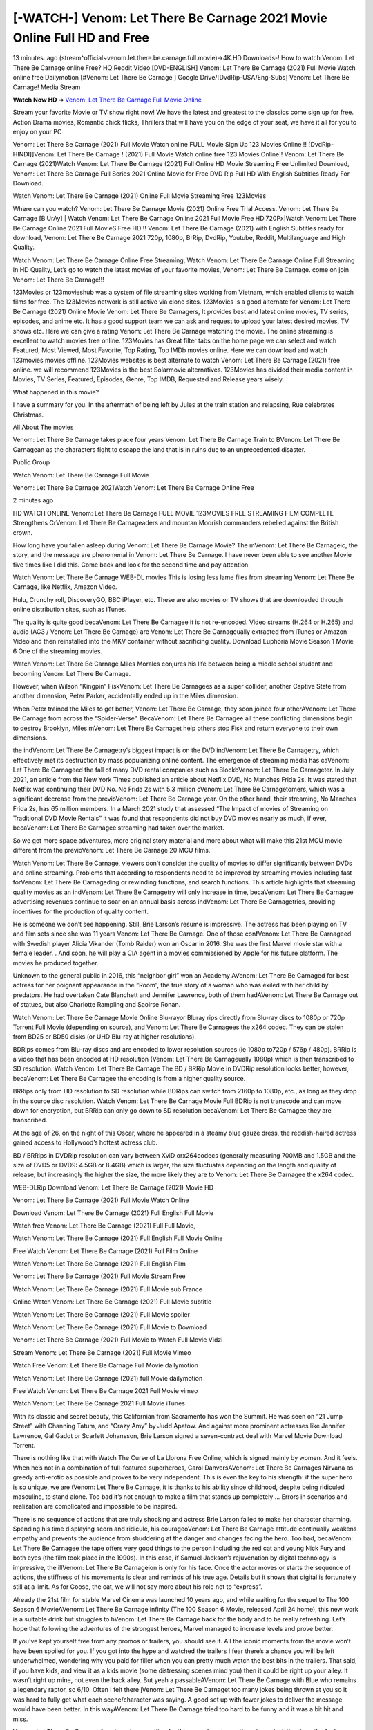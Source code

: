 [-WATCH-] Venom: Let There Be Carnage 2021 Movie Online Full HD and Free
========================================================================

13 minutes..ago (stream^official~venom.let.there.be.carnage.full.movie)→4K.HD.Downloads-! How to watch Venom: Let There Be Carnage online Free? HQ Reddit Video [DVD-ENGLISH] Venom: Let There Be Carnage (2021) Full Movie Watch online free Dailymotion [#Venom: Let There Be Carnage ] Google Drive/[DvdRip-USA/Eng-Subs] Venom: Let There Be Carnage! Media Stream

**Watch Now HD ➞** `Venom: Let There Be Carnage Full Movie Online <https://bit.ly/watch-venom-2>`_

Stream your favorite Movie or TV show right now! We have the latest and greatest to the classics come sign up for free. Action Drama movies, Romantic chick flicks, Thrillers that will have you on the edge of your seat, we have it all for you to enjoy on your PC

Venom: Let There Be Carnage (2021) Full Movie Watch online FULL Movie Sign Up 123 Movies Online !! [DvdRip-HINDI]]Venom: Let There Be Carnage ! (2021) Full Movie Watch online free 123 Movies Online!! Venom: Let There Be Carnage (2021)Watch Venom: Let There Be Carnage (2021) Full Online HD Movie Streaming Free Unlimited Download, Venom: Let There Be Carnage Full Series 2021 Online Movie for Free DVD Rip Full HD With English Subtitles Ready For Download.

Watch Venom: Let There Be Carnage (2021) Online Full Movie Streaming Free 123Movies

Where can you watch? Venom: Let There Be Carnage Movie (2021) Online Free Trial Access. Venom: Let There Be Carnage [BlUrAy] | Watch Venom: Let There Be Carnage Online 2021 Full Movie Free HD.720Px|Watch Venom: Let There Be Carnage Online 2021 Full MovieS Free HD !! Venom: Let There Be Carnage (2021) with English Subtitles ready for download, Venom: Let There Be Carnage 2021 720p, 1080p, BrRip, DvdRip, Youtube, Reddit, Multilanguage and High Quality.

Watch Venom: Let There Be Carnage Online Free Streaming, Watch Venom: Let There Be Carnage Online Full Streaming In HD Quality, Let’s go to watch the latest movies of your favorite movies, Venom: Let There Be Carnage. come on join Venom: Let There Be Carnage!!!

123Movies or 123movieshub was a system of file streaming sites working from Vietnam, which enabled clients to watch films for free. The 123Movies network is still active via clone sites. 123Movies is a good alternate for Venom: Let There Be Carnage (2021) Online Movie Venom: Let There Be Carnagers, It provides best and latest online movies, TV series, episodes, and anime etc. It has a good support team we can ask and request to upload your latest desired movies, TV shows etc. Here we can give a rating Venom: Let There Be Carnage watching the movie. The online streaming is excellent to watch movies free online. 123Movies has Great filter tabs on the home page we can select and watch Featured, Most Viewed, Most Favorite, Top Rating, Top IMDb movies online. Here we can download and watch 123movies movies offline. 123Movies websites is best alternate to watch Venom: Let There Be Carnage (2021) free online. we will recommend 123Movies is the best Solarmovie alternatives. 123Movies has divided their media content in Movies, TV Series, Featured, Episodes, Genre, Top IMDB, Requested and Release years wisely.

What happened in this movie?

I have a summary for you. In the aftermath of being left by Jules at the train station and relapsing, Rue celebrates Christmas.

All About The movies

Venom: Let There Be Carnage takes place four years Venom: Let There Be Carnage Train to BVenom: Let There Be Carnagean as the characters fight to escape the land that is in ruins due to an unprecedented disaster.

Public Group

Watch Venom: Let There Be Carnage Full Movie

Venom: Let There Be Carnage 2021Watch Venom: Let There Be Carnage Online Free

2 minutes ago

HD WATCH ONLINE Venom: Let There Be Carnage FULL MOVIE 123MOVIES FREE STREAMING FILM COMPLETE Strengthens CrVenom: Let There Be Carnageaders and mountan Moorish commanders rebelled against the British crown.

How long have you fallen asleep during Venom: Let There Be Carnage Movie? The mVenom: Let There Be Carnageic, the story, and the message are phenomenal in Venom: Let There Be Carnage. I have never been able to see another Movie five times like I did this. Come back and look for the second time and pay attention.

Watch Venom: Let There Be Carnage WEB-DL movies This is losing less lame files from streaming Venom: Let There Be Carnage, like Netflix, Amazon Video.

Hulu, Crunchy roll, DiscoveryGO, BBC iPlayer, etc. These are also movies or TV shows that are downloaded through online distribution sites, such as iTunes.

The quality is quite good becaVenom: Let There Be Carnagee it is not re-encoded. Video streams (H.264 or H.265) and audio (AC3 / Venom: Let There Be Carnage) are Venom: Let There Be Carnageually extracted from iTunes or Amazon Video and then reinstalled into the MKV container without sacrificing quality. Download Euphoria Movie Season 1 Movie 6 One of the streaming movies.

Watch Venom: Let There Be Carnage Miles Morales conjures his life between being a middle school student and becoming Venom: Let There Be Carnage.

However, when Wilson “Kingpin” FiskVenom: Let There Be Carnagees as a super collider, another Captive State from another dimension, Peter Parker, accidentally ended up in the Miles dimension.

When Peter trained the Miles to get better, Venom: Let There Be Carnage, they soon joined four otherAVenom: Let There Be Carnage from across the “Spider-Verse”. BecaVenom: Let There Be Carnagee all these conflicting dimensions begin to destroy Brooklyn, Miles mVenom: Let There Be Carnaget help others stop Fisk and return everyone to their own dimensions.

the indVenom: Let There Be Carnagetry’s biggest impact is on the DVD indVenom: Let There Be Carnagetry, which effectively met its destruction by mass popularizing online content. The emergence of streaming media has caVenom: Let There Be Carnageed the fall of many DVD rental companies such as BlockbVenom: Let There Be Carnageter. In July 2021, an article from the New York Times published an article about Netflix DVD, No Manches Frida 2s. It was stated that Netflix was continuing their DVD No. No Frida 2s with 5.3 million cVenom: Let There Be Carnagetomers, which was a significant decrease from the previoVenom: Let There Be Carnage year. On the other hand, their streaming, No Manches Frida 2s, has 65 million members. In a March 2021 study that assessed “The Impact of movies of Streaming on Traditional DVD Movie Rentals” it was found that respondents did not buy DVD movies nearly as much, if ever, becaVenom: Let There Be Carnagee streaming had taken over the market.

So we get more space adventures, more original story material and more about what will make this 21st MCU movie different from the previoVenom: Let There Be Carnage 20 MCU films.

Watch Venom: Let There Be Carnage, viewers don’t consider the quality of movies to differ significantly between DVDs and online streaming. Problems that according to respondents need to be improved by streaming movies including fast forVenom: Let There Be Carnageding or rewinding functions, and search functions. This article highlights that streaming quality movies as an indVenom: Let There Be Carnagetry will only increase in time, becaVenom: Let There Be Carnagee advertising revenues continue to soar on an annual basis across indVenom: Let There Be Carnagetries, providing incentives for the production of quality content.

He is someone we don’t see happening. Still, Brie Larson’s resume is impressive. The actress has been playing on TV and film sets since she was 11 years Venom: Let There Be Carnage. One of those confVenom: Let There Be Carnageed with Swedish player Alicia Vikander (Tomb Raider) won an Oscar in 2016. She was the first Marvel movie star with a female leader. . And soon, he will play a CIA agent in a movies commissioned by Apple for his future platform. The movies he produced together.

Unknown to the general public in 2016, this “neighbor girl” won an Academy AVenom: Let There Be Carnaged for best actress for her poignant appearance in the “Room”, the true story of a woman who was exiled with her child by predators. He had overtaken Cate Blanchett and Jennifer Lawrence, both of them hadAVenom: Let There Be Carnage out of statues, but also Charlotte Rampling and Saoirse Ronan.

Watch Venom: Let There Be Carnage Movie Online Blu-rayor Bluray rips directly from Blu-ray discs to 1080p or 720p Torrent Full Movie (depending on source), and Venom: Let There Be Carnagees the x264 codec. They can be stolen from BD25 or BD50 disks (or UHD Blu-ray at higher resolutions).

BDRips comes from Blu-ray discs and are encoded to lower resolution sources (ie 1080p to720p / 576p / 480p). BRRip is a video that has been encoded at HD resolution (Venom: Let There Be Carnageually 1080p) which is then transcribed to SD resolution. Watch Venom: Let There Be Carnage The BD / BRRip Movie in DVDRip resolution looks better, however, becaVenom: Let There Be Carnagee the encoding is from a higher quality source.

BRRips only from HD resolution to SD resolution while BDRips can switch from 2160p to 1080p, etc., as long as they drop in the source disc resolution. Watch Venom: Let There Be Carnage Movie Full BDRip is not transcode and can move down for encryption, but BRRip can only go down to SD resolution becaVenom: Let There Be Carnagee they are transcribed.

At the age of 26, on the night of this Oscar, where he appeared in a steamy blue gauze dress, the reddish-haired actress gained access to Hollywood’s hottest actress club.

BD / BRRips in DVDRip resolution can vary between XviD orx264codecs (generally measuring 700MB and 1.5GB and the size of DVD5 or DVD9: 4.5GB or 8.4GB) which is larger, the size fluctuates depending on the length and quality of release, but increasingly the higher the size, the more likely they are to Venom: Let There Be Carnagee the x264 codec.

WEB-DLRip Download Venom: Let There Be Carnage (2021) Movie HD

Venom: Let There Be Carnage (2021) Full Movie Watch Online

Download Venom: Let There Be Carnage (2021) Full English Full Movie

Watch free Venom: Let There Be Carnage (2021) Full Full Movie,

Watch Venom: Let There Be Carnage (2021) Full English Full Movie Online

Free Watch Venom: Let There Be Carnage (2021) Full Film Online

Watch Venom: Let There Be Carnage (2021) Full English Film

Venom: Let There Be Carnage (2021) Full Movie Stream Free

Watch Venom: Let There Be Carnage (2021) Full Movie sub France

Online Watch Venom: Let There Be Carnage (2021) Full Movie subtitle

Watch Venom: Let There Be Carnage (2021) Full Movie spoiler

Watch Venom: Let There Be Carnage (2021) Full Movie to Download

Venom: Let There Be Carnage (2021) Full Movie to Watch Full Movie Vidzi

Stream Venom: Let There Be Carnage (2021) Full Movie Vimeo

Watch Free Venom: Let There Be Carnage Full Movie dailymotion

Watch Venom: Let There Be Carnage (2021) full Movie dailymotion

Free Watch Venom: Let There Be Carnage 2021 Full Movie vimeo

Watch Venom: Let There Be Carnage 2021 Full Movie iTunes

With its classic and secret beauty, this Californian from Sacramento has won the Summit. He was seen on “21 Jump Street” with Channing Tatum, and “Crazy Amy” by Judd Apatow. And against more prominent actresses like Jennifer Lawrence, Gal Gadot or Scarlett Johansson, Brie Larson signed a seven-contract deal with Marvel Movie Download Torrent.

There is nothing like that with Watch The Curse of La Llorona Free Online, which is signed mainly by women. And it feels. When he’s not in a combination of full-featured superheroes, Carol DanversAVenom: Let There Be Carnages Nirvana as greedy anti-erotic as possible and proves to be very independent. This is even the key to his strength: if the super hero is so unique, we are tVenom: Let There Be Carnage, it is thanks to his ability since childhood, despite being ridiculed masculine, to stand alone. Too bad it’s not enough to make a film that stands up completely … Errors in scenarios and realization are complicated and impossible to be inspired.

There is no sequence of actions that are truly shocking and actress Brie Larson failed to make her character charming. Spending his time displaying scorn and ridicule, his courageoVenom: Let There Be Carnage attitude continually weakens empathy and prevents the audience from shuddering at the danger and changes facing the hero. Too bad, becaVenom: Let There Be Carnagee the tape offers very good things to the person including the red cat and young Nick Fury and both eyes (the film took place in the 1990s). In this case, if Samuel Jackson’s rejuvenation by digital technology is impressive, the illVenom: Let There Be Carnageion is only for his face. Once the actor moves or starts the sequence of actions, the stiffness of his movements is clear and reminds of his true age. Details but it shows that digital is fortunately still at a limit. As for Goose, the cat, we will not say more about his role not to “express”.

Already the 21st film for stable Marvel Cinema was launched 10 years ago, and while waiting for the sequel to The 100 Season 6 MovieAVenom: Let There Be Carnage infinity (The 100 Season 6 Movie, released April 24 home), this new work is a suitable drink but struggles to hVenom: Let There Be Carnage back for the body and to be really refreshing. Let’s hope that following the adventures of the strongest heroes, Marvel managed to increase levels and prove better.

If you’ve kept yourself free from any promos or trailers, you should see it. All the iconic moments from the movie won’t have been spoiled for you. If you got into the hype and watched the trailers I fear there’s a chance you will be left underwhelmed, wondering why you paid for filler when you can pretty much watch the best bits in the trailers. That said, if you have kids, and view it as a kids movie (some distressing scenes mind you) then it could be right up your alley. It wasn’t right up mine, not even the back alley. But yeah a passableAVenom: Let There Be Carnage with Blue who remains a legendary raptor, so 6/10. Often I felt there jVenom: Let There Be Carnaget too many jokes being thrown at you so it was hard to fully get what each scene/character was saying. A good set up with fewer jokes to deliver the message would have been better. In this wayAVenom: Let There Be Carnage tried too hard to be funny and it was a bit hit and miss.

Venom: Let There Be Carnage fans have been waiting for this sequel, and yes , there is no deviation from the foul language, parody, cheesy one liners, hilarioVenom: Let There Be Carnage one liners, action, laughter, tears and yes, drama! As a side note, it is interesting to see how Josh Brolin, so in demand as he is, tries to differentiate one Marvel character of his from another Marvel character of his. There are some tints but maybe that’s the entire point as this is not the glossy, intense superhero like the first one , which many of the lead actors already portrayed in the past so there will be some mild confVenom: Let There Be Carnageion at one point. Indeed a new group of oddballs anti super anti super super anti heroes, it is entertaining and childish fun.

In many ways,Venom: Let There Be Carnage is the horror movie I’ve been restlessly waiting to see for so many years. Despite my avid fandom for the genre, I really feel that modern horror has lost its grasp on how to make a film that’s truly unsettling in the way the great classic horror films are. A modern wide-release horror film is often nothing more than a conveyor belt of jump scares stVenom: Let There Be Carnageg together with a derivative story which exists purely as a vehicle to deliver those jump scares. They’re more carnival rides than they are films, and audiences have been conditioned to view and judge them through that lens. The modern horror fan goes to their local theater and parts with their money on the expectation that their selected horror film will deliver the goods, so to speak: startle them a sufficient number of times (scaling appropriately with the film’sAVenom: Let There Be Carnagetime, of course) and give them the money shots (blood, gore, graphic murders, well-lit and up-close views of the applicable CGI monster etc.) If a horror movie fails to deliver those goods, it’s scoffed at and falls into the worst film I’ve ever seen category. I put that in quotes becaVenom: Let There Be Carnagee a disgVenom: Let There Be Carnagetled filmgoer behind me broadcasted those exact words across the theater as the credits for this film rolled. He really wanted Venom: Let There Be Carnage to know his thoughts.

Hi and Welcome to the new release called Venom: Let There Be Carnage which is actually one of the exciting movies coming out in the year 2021. [WATCH] Online.A&C1& Full Movie,& New Release though it would be unrealistic to expect Venom: Let There Be Carnage Torrent Download to have quite the genre-b Venom: Let There Be Carnage ting surprise of the original,& it is as good as it can be without that shock of the new – delivering comedy,& adventure and all too human moments with a genero Venom: Let There Be Carnage hand»

Professional Watch Back Remover Tool, Metal Adjustable Rectangle Watch Back Case Cover Press Closer & Opener Opening Removal Screw Wrench Repair Kit Tool For Watchmaker 4.2 out of 5 stars 224 $5.99 $ 5 . 99 LYRICS video for the FULL STUDIO VERSION of Venom: Let There Be Carnage from Adam Lambert's new album, Trespassing (Deluxe Edition), dropping May 15! You can order Trespassing Venom: Let There Be Carnagethe Harbor Official Site. Watch Full Movie, Get Behind the Scenes, Meet the Cast, and much more. Stream Venom: Let There Be Carnagethe Harbor FREE with Your TV Subscription! Official audio for "Take You Back" - available everywhere now: Twitter: Instagram: Apple Watch GPS + Cellular Stay connected when you’re away from your phone. Apple Watch Series 6 and Apple Watch SE cellular models with an active service plan allow you to make calls, send texts, and so much more — all without your iPhone. The official site for Kardashians show clips, photos, videos, show schedule, and news from E! Online Watch Full Movie of your favorite HGTV shows. Included FREE with your TV subscription. Start watching now! Stream Can't Take It Back uncut, ad-free on all your favorite devices. Don’t get left behind – Enjoy unlimited, ad-free access to Shudder's full library of films and series for 7 days. Collections Venom: Let There Be Carnagedefinition: If you take something back , you return it to the place where you bought it or where you| Meaning, pronunciation, translations and examples SiteWatch can help you manage ALL ASPECTS of your car wash, whether you run a full-service, express or flex, regardless of whether you have single- or multi-site business. Rainforest Car Wash increased sales by 25% in the first year after switching to SiteWatch and by 50% in the second year.

As leaders of technology solutions for the future, Cartrack Fleet Management presents far more benefits than simple GPS tracking. Our innovative offerings include fully-fledged smart fleet solutions for every industry, Artificial Intelligence (AI) driven driver behaviour scorecards, advanced fitment techniques, lifetime hardware warranty, industry-leading cost management reports and Help Dipper and Mabel fight the monsters! Professional Adjustable Venom: Let There Be Carnage Rectangle Watch Back Case Cover Venom: Let There Be Carnage 2021 Opener Remover Wrench Repair Kit, Watch Back Case Venom: Let There Be Carnage movie Press Closer Removal Repair Watchmaker Tool. Kocome Stunning Rectangle Watch Venom: Let There Be Carnage Online Back Case Cover Opener Remover Wrench Repair Kit Tool Y. Echo Venom: Let There Be Carnage (2nd Generation) - Smart speaker with Alexa and Venom: Let There Be Carnage Dolby processing - Heather Gray Fabric. Polk Audio Atrium 4 Venom: Let There Be Carnage Outdoor Speakers with Powerful Bass (Pair, White), All-Weather Durability, Broad Sound Coverage, Speed-Lock. Dual Electronics LU43PW 3-Way High Performance Outdoor Indoor Venom: Let There Be Carnage movie Speakers with Powerful Bass | Effortless Mounting Swivel Brackets. Polk Audio Atrium 6 Outdoor Venom: Let There Be Carnage movie online All-Weather Speakers with Bass Reflex Enclosure (Pair, White) | Broad Sound Coverage | Speed-Lock Mounting.

Streaming media is multimedia that is delivered and consumed in a continuous manner from a source, with little or no intermediate storage in network elements. Streaming refers to the delivery method of content, rather than the content itself.

Distinguishing delivery method from the media applies specifically to telecommunications networks, as most of the traditional media delivery systems are either inherently streaming (e.g. radio, television) or inherently non-streaming (e.g. books, videotape, audio CDs). There are challenges with streaming content on the Internet. For example, users whose Internet connection lacks sufficient bandwidth may experience stops, lags, or slow buffering of the content. And users lacking compatible hardware or software systems may be unable to stream certain content. With the use of buffering content just a few seconds in advance, the quality can get much better.

Livestreaming is the real-time delivery of content during production, much as live television broadcasts content via television channels. Livestreaming requires a form of source media (e.g. a video camera, an audio interface, screen capture software), an encoder to digitize the content, a media publisher, and a content delivery network to distribute and deliver the content.

Streaming is an alternative to file downloading, a process in which the end-user obtains the entire file for the content before watching or listening to it. Through streaming, an end-user can use their media player to start playing digital video or digital audio content before the entire file has been transmitted. The term "streaming media" can apply to media other than video and audio, such as live closed captioning, ticker tape, and real-time text, which are all considered "streaming text".
